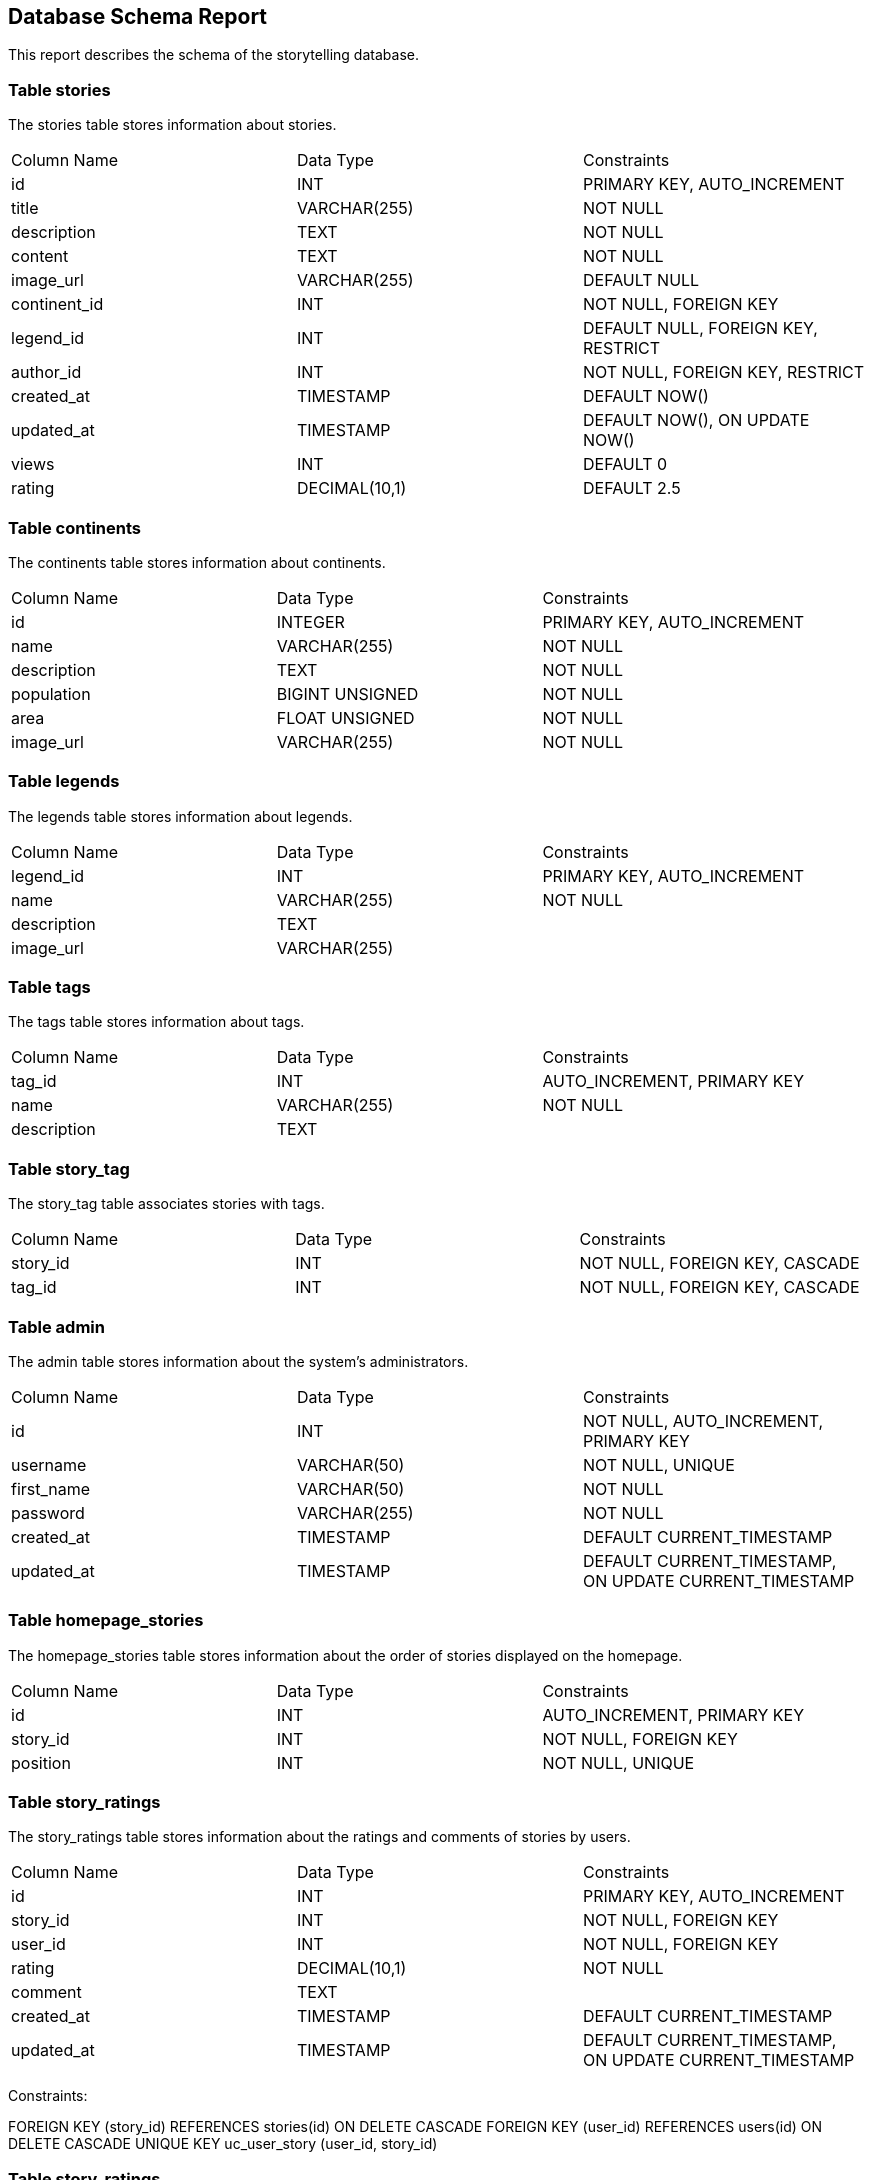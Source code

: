 == Database Schema Report

This report describes the schema of the storytelling database.

=== Table stories

The stories table stores information about stories.

[cols="3*"]
|===
^| Column Name ^| Data Type ^| Constraints
| id | INT | PRIMARY KEY, AUTO_INCREMENT
| title | VARCHAR(255) | NOT NULL
| description | TEXT | NOT NULL
| content | TEXT | NOT NULL
| image_url | VARCHAR(255) | DEFAULT NULL
| continent_id | INT | NOT NULL, FOREIGN KEY
| legend_id | INT | DEFAULT NULL, FOREIGN KEY, RESTRICT
| author_id | INT | NOT NULL, FOREIGN KEY, RESTRICT
| created_at | TIMESTAMP | DEFAULT NOW()
| updated_at | TIMESTAMP | DEFAULT NOW(), ON UPDATE NOW()
| views | INT | DEFAULT 0
| rating | DECIMAL(10,1) | DEFAULT 2.5
|===

=== Table continents

The continents table stores information about continents.

[cols="3*"]
|===
^| Column Name ^| Data Type ^| Constraints
| id | INTEGER | PRIMARY KEY, AUTO_INCREMENT
| name | VARCHAR(255) | NOT NULL
| description | TEXT | NOT NULL
| population | BIGINT UNSIGNED | NOT NULL
| area | FLOAT UNSIGNED | NOT NULL
| image_url | VARCHAR(255) | NOT NULL
|===

=== Table legends

The legends table stores information about legends.

[cols="3*"]
|===
^| Column Name ^| Data Type ^| Constraints
| legend_id | INT | PRIMARY KEY, AUTO_INCREMENT
| name | VARCHAR(255) | NOT NULL
| description | TEXT |
| image_url | VARCHAR(255) |
|===

=== Table tags

The tags table stores information about tags.

[cols="3*"]
|===
^| Column Name ^| Data Type ^| Constraints
| tag_id | INT | AUTO_INCREMENT, PRIMARY KEY
| name | VARCHAR(255) | NOT NULL
| description | TEXT |
|===

=== Table story_tag

The story_tag table associates stories with tags.

[cols="3*"]
|===
^| Column Name ^| Data Type ^| Constraints
| story_id | INT | NOT NULL, FOREIGN KEY, CASCADE
| tag_id | INT | NOT NULL, FOREIGN KEY, CASCADE
|===

=== Table admin

The admin table stores information about the system's administrators.

[cols="3*"]
|===
^| Column Name ^| Data Type ^| Constraints
| id | INT | NOT NULL, AUTO_INCREMENT, PRIMARY KEY
| username | VARCHAR(50) | NOT NULL, UNIQUE
| first_name | VARCHAR(50) | NOT NULL
| password | VARCHAR(255) | NOT NULL
| created_at | TIMESTAMP | DEFAULT CURRENT_TIMESTAMP
| updated_at | TIMESTAMP | DEFAULT CURRENT_TIMESTAMP, ON UPDATE CURRENT_TIMESTAMP
|===

=== Table homepage_stories

The homepage_stories table stores information about the order of stories displayed on the homepage.

[cols="3*"]
|===
^| Column Name ^| Data Type ^| Constraints
| id | INT | AUTO_INCREMENT, PRIMARY KEY
| story_id | INT | NOT NULL, FOREIGN KEY
| position | INT | NOT NULL, UNIQUE
|===

=== Table story_ratings

The story_ratings table stores information about the ratings and comments of stories by users.

[cols="3*"]
|===
^| Column Name ^| Data Type ^| Constraints
| id | INT | PRIMARY KEY, AUTO_INCREMENT
| story_id | INT | NOT NULL, FOREIGN KEY
| user_id | INT | NOT NULL, FOREIGN KEY
| rating | DECIMAL(10,1) | NOT NULL
| comment | TEXT |
| created_at | TIMESTAMP | DEFAULT CURRENT_TIMESTAMP
| updated_at | TIMESTAMP | DEFAULT CURRENT_TIMESTAMP, ON UPDATE CURRENT_TIMESTAMP
|===
Constraints:

FOREIGN KEY (story_id) REFERENCES stories(id) ON DELETE CASCADE
FOREIGN KEY (user_id) REFERENCES users(id) ON DELETE CASCADE
UNIQUE KEY uc_user_story (user_id, story_id)

=== Table story_ratings

The story_ratings table stores information about ratings and comments for stories.

[cols="3*"]
|===
^| Column Name ^| Data Type ^| Constraints
| id | INT | PRIMARY KEY, AUTO_INCREMENT
| story_id | INT | NOT NULL, FOREIGN KEY REFERENCES stories(id) ON DELETE CASCADE
| user_id | INT | NOT NULL, FOREIGN KEY REFERENCES users(id) ON DELETE CASCADE
| rating | DECIMAL(10,1) | NOT NULL
| comment | TEXT |
| created_at | TIMESTAMP | DEFAULT CURRENT_TIMESTAMP
| updated_at | TIMESTAMP | DEFAULT CURRENT_TIMESTAMP, ON UPDATE CURRENT_TIMESTAMP
|===

Constraints:

PRIMARY KEY: The id column is the primary key of the table.
FOREIGN KEY: The story_id column references the id column of the stories table and is set to cascade on delete. The user_id column references the id column of the users table and is set to cascade on delete.
UNIQUE: The combination of user_id and story_id must be unique.

=== Table regions

The regions table stores information about regions.

[cols="3*"]
|===
^| Column Name ^| Data Type ^| Constraints
| id | INT | PRIMARY KEY, AUTO_INCREMENT
| name | VARCHAR(255) | NOT NULL
| continent_id | INT | NOT NULL, FOREIGN KEY
|===

=== Table legend_region

The legend_region table is an association table that links legends to regions.

[cols="3*"]
|===
^| Column Name ^| Data Type ^| Constraints
| legend_id | INT(11) | NOT NULL, FOREIGN KEYey to legends(id) ON DELETE CASCADE
| region_id | INT(11) | NOT NULL, FOREIGN KEY to regions(id) ON DELETE CASCADE
|===


